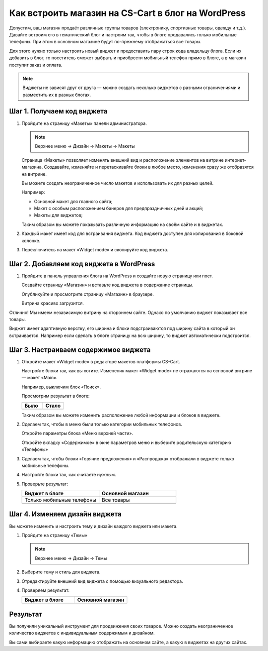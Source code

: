 ***************************************************
Как встроить магазин на CS-Cart в блог на WordPress
***************************************************

Допустим, ваш магазин продаёт различные группы товаров (электронику, спортивные товары, одежду и т.д.). Давайте встроим его в тематический блог и настроим так, чтобы в блоге продавались только мобильные телефоны. При этом в основном магазине будут по-прежнему отображаться все товары.

Для этого нужно только настроить новый виджет и предоставить пару строк кода владельцу блога. Если их добавить в блог, то посетитель сможет выбрать и приобрести мобильный телефон прямо в блоге, а в магазин поступит заказ и оплата.

.. note::

    Виджеты не зависят друг от друга — можно создать неколько виджетов с разными ограничениями и разместить их в разных блогах.

===========================
Шаг 1. Получаем код виджета
===========================

1.  Пройдите на страницу «Макеты» панели администратора.

    .. note::

        Верхнее меню → Дизайн → Макеты → Макеты

    .. image:: img/widget_05.png
        :alt: Виджет CS-Cart

    Страница «Макеты» позволяет изменять внешний вид и расположение элементов на витрине интернет-магазина. Создавайте, изменяйте и перетаскивайте блоки в любое место, изменения сразу же отобразятся на витрине. 

    .. fancybox:: img/widget_06.png
        :alt: Виджет CS-Cart

    Вы можете создать неограниченное число макетов и использовать их для разных целей. 

    Например: 

    *   Основной макет для главного сайта;

    *   Макет с особым расположением банеров для предпраздничных дней и акций;

    *   Макеты для виджетов;

    Таким образом вы можете показывать различную информацию на своём сайте и в виджетах.

2.  Каждый макет имеет код для встраивания виджета. Код виджета доступен для копирования в боковой колонке.

    .. image:: img/widget_07.png
        :alt: Виджет CS-Cart

3.  Переключитесь на макет «Widget mode» и скопируйте код виджета.

    .. image:: img/widget_08.png
        :alt: Виджет CS-Cart

========================================
Шаг 2. Добавляем код виджета в WordPress
========================================

1.  Пройдите в панель управления блога на WordPress и создайте новую страницу или пост. 

    Создайте страницу «Магазин» и вставьте код виджета в содержание страницы.

    .. fancybox:: img/widget_10.png
        :alt: Виджет CS-Cart
  
    Опубликуйте и просмотрите страницу «Магазин» в браузере.

    .. fancybox:: img/widget_12.png
        :alt: Виджет CS-Cart

    Витрина красиво загрузится.

    .. fancybox:: img/widget_11.png
        :alt: Виджет CS-Cart

Отлично! Мы имеем независимую витрину на стороннем сайте. Однако по умолчанию виджет показывает все товары.

Виджет имеет адаптивную верстку, его ширина и блоки подстраиваются под ширину сайта в который он встраивается. Например если сделать в блоге страницу на всю ширину, то виджет автоматически подстроится.

=====================================
Шаг 3. Настраиваем содержимое виджета
===================================== 

1.  Откройте макет «Widget mode» в редакторе макетов платформы CS-Cart. 

    Настройте блоки так, как вы хотите. Изменения макет «Widget mode» не отражаются на основной витрине — макет «Main».

    Например, выключим блок «Поиск».

    .. fancybox:: img/widget_13.png
        :alt: Виджет CS-Cart

    Просмотрим результат в блоге:

    .. list-table::
        :header-rows: 1
        :widths: 30 30

        *   -   Было

            -   Стало

        *   -   .. fancybox:: img/widget_15.png
                    :alt: Виджет CS-Cart

            -   .. fancybox:: img/widget_14.png
                    :alt: Виджет CS-Cart

    Таким образом вы можете изменить расположение любой информации и блоков в виджете. 

2.  Сделаем так, чтобы в меню были только категории мобильных телефонов. 

    Откройте параметры блока «Меню верхней части».

    .. image:: img/widget_22.png
        :alt: Виджет CS-Cart

    Откройте вкладку «Содержимое» в окне параметров меню и выберите родительскую категорию «Телефоны»

    .. image:: img/widget_24.png
        :alt: Виджет CS-Cart    

3.  Сделаем так, чтобы блоки «Горячие предложения» и «Распродажа» отображали в виджете только мобильные телефоны.

    .. fancybox:: img/widget_26.png
        :alt: Виджет CS-Cart

    .. fancybox:: img/widget_27.png
        :alt: Виджет CS-Cart 

4.  Настройте блоки так, как считаете нужным.

5.  Проверьте результат:

    .. list-table::
        :header-rows: 1
        :widths: 30 30

        *   -   Виджет в блоге

            -   Основной магазин

        *   -   Только мобильные телефоны

            -   Все товары

        *   -   .. fancybox:: img/widget_28.png
                    :alt: Виджет CS-Cart

            -   .. fancybox:: img/widget_01.png
                    :alt: Виджет CS-Cart

==============================
Шаг 4. Изменяем дизайн виджета
==============================

Вы можете изменить и настроить тему и дизайн каждого виджета или макета.

1.  Пройдите на страницу «Темы»

    .. note::

        Верхнее меню → Дизайн → Темы

    .. image:: img/widget_31.png
        :alt: Виджет CS-Cart 

2.  Выберите тему и стиль для виджета.

3.  Отредактируйте внешний вид виджета с помощью визуального редактора.

    .. fancybox:: img/widget_32.png
        :alt: Виджет CS-Cart

4.  Проверяем результат:

    .. list-table::
        :header-rows: 1
        :widths: 30 30

        *   -   Виджет в блоге

            -   Основной магазин

        *   -   .. fancybox:: img/widget_35.png
                    :alt: Виджет CS-Cart

            -   .. fancybox:: img/widget_01.png
                    :alt: Виджет CS-Cart

=========
Результат
=========

Вы получили уникальный инструмент для продвижения своих товаров. Можно создать неограниченное количество виджетов с индивидуальным содержимым и дизайном.

Вы сами выбираете какую информацию отображать на основном сайте, а какую в виджетах на других сайтах.
